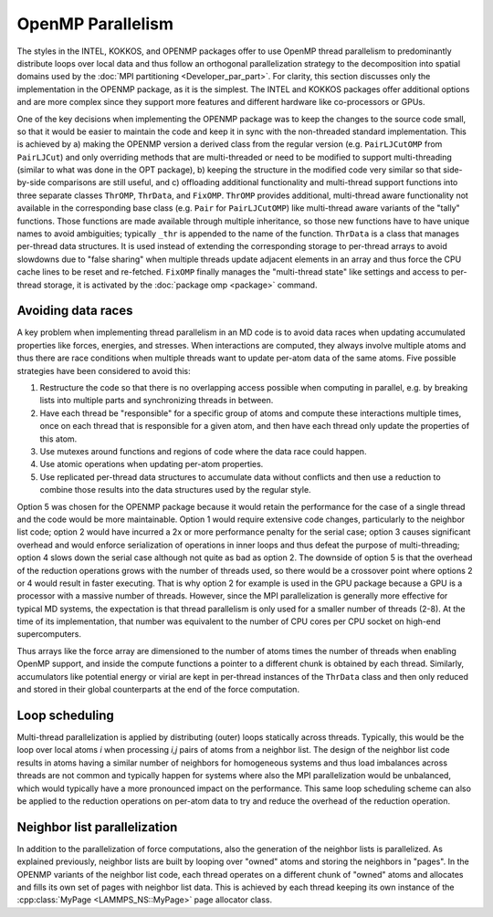 OpenMP Parallelism
^^^^^^^^^^^^^^^^^^

The styles in the INTEL, KOKKOS, and OPENMP packages offer to use OpenMP
thread parallelism to predominantly distribute loops over local data
and thus follow an orthogonal parallelization strategy to the
decomposition into spatial domains used by the :doc:`MPI partitioning
<Developer_par_part>`.  For clarity, this section discusses only the
implementation in the OPENMP package, as it is the simplest. The INTEL
and KOKKOS packages offer additional options and are more complex since
they support more features and different hardware like co-processors
or GPUs.

One of the key decisions when implementing the OPENMP package was to
keep the changes to the source code small, so that it would be easier to
maintain the code and keep it in sync with the non-threaded standard
implementation.  This is achieved by a) making the OPENMP version a
derived class from the regular version (e.g. ``PairLJCutOMP`` from
``PairLJCut``) and only overriding methods that are multi-threaded or
need to be modified to support multi-threading (similar to what was done
in the OPT package), b) keeping the structure in the modified code very
similar so that side-by-side comparisons are still useful, and c)
offloading additional functionality and multi-thread support functions
into three separate classes ``ThrOMP``, ``ThrData``, and ``FixOMP``.
``ThrOMP`` provides additional, multi-thread aware functionality not
available in the corresponding base class (e.g. ``Pair`` for
``PairLJCutOMP``) like multi-thread aware variants of the "tally"
functions. Those functions are made available through multiple
inheritance, so those new functions have to have unique names to avoid
ambiguities; typically ``_thr`` is appended to the name of the function.
``ThrData`` is a class that manages per-thread data structures.  It is
used instead of extending the corresponding storage to per-thread arrays
to avoid slowdowns due to "false sharing" when multiple threads update
adjacent elements in an array and thus force the CPU cache lines to be
reset and re-fetched.  ``FixOMP`` finally manages the "multi-thread
state" like settings and access to per-thread storage, it is activated
by the :doc:`package omp <package>` command.

Avoiding data races
"""""""""""""""""""

A key problem when implementing thread parallelism in an MD code is
to avoid data races when updating accumulated properties like forces,
energies, and stresses.  When interactions are computed, they always
involve multiple atoms and thus there are race conditions when multiple
threads want to update per-atom data of the same atoms.  Five possible
strategies have been considered to avoid this:

1. Restructure the code so that there is no overlapping access possible
   when computing in parallel, e.g. by breaking lists into multiple
   parts and synchronizing threads in between.
2. Have each thread be "responsible" for a specific group of atoms and
   compute these interactions multiple times, once on each thread that
   is responsible for a given atom, and then have each thread only update
   the properties of this atom.
3. Use mutexes around functions and regions of code where the data race
   could happen.
4. Use atomic operations when updating per-atom properties.
5. Use replicated per-thread data structures to accumulate data without
   conflicts and then use a reduction to combine those results into the
   data structures used by the regular style.

Option 5 was chosen for the OPENMP package because it would retain the
performance for the case of a single thread and the code would be more
maintainable.  Option 1 would require extensive code changes,
particularly to the neighbor list code; option 2 would have incurred a
2x or more performance penalty for the serial case; option 3 causes
significant overhead and would enforce serialization of operations in
inner loops and thus defeat the purpose of multi-threading; option 4
slows down the serial case although not quite as bad as option 2.  The
downside of option 5 is that the overhead of the reduction operations
grows with the number of threads used, so there would be a crossover
point where options 2 or 4 would result in faster executing.  That is
why option 2 for example is used in the GPU package because a GPU is a
processor with a massive number of threads.  However, since the MPI
parallelization is generally more effective for typical MD systems, the
expectation is that thread parallelism is only used for a smaller number
of threads (2-8).  At the time of its implementation, that number was
equivalent to the number of CPU cores per CPU socket on high-end
supercomputers.

Thus arrays like the force array are dimensioned to the number of atoms
times the number of threads when enabling OpenMP support, and inside the
compute functions a pointer to a different chunk is obtained by each thread.
Similarly, accumulators like potential energy or virial are kept in
per-thread instances of the ``ThrData`` class and then only reduced and
stored in their global counterparts at the end of the force computation.


Loop scheduling
"""""""""""""""

Multi-thread parallelization is applied by distributing (outer) loops
statically across threads.  Typically, this would be the loop over local
atoms *i* when processing *i,j* pairs of atoms from a neighbor list.
The design of the neighbor list code results in atoms having a similar
number of neighbors for homogeneous systems and thus load imbalances
across threads are not common and typically happen for systems where
also the MPI parallelization would be unbalanced, which would typically
have a more pronounced impact on the performance.  This same loop
scheduling scheme can also be applied to the reduction operations on
per-atom data to try and reduce the overhead of the reduction operation.

Neighbor list parallelization
"""""""""""""""""""""""""""""

In addition to the parallelization of force computations, also the
generation of the neighbor lists is parallelized.  As explained
previously, neighbor lists are built by looping over "owned" atoms and
storing the neighbors in "pages".  In the OPENMP variants of the
neighbor list code, each thread operates on a different chunk of "owned"
atoms and allocates and fills its own set of pages with neighbor list
data.  This is achieved by each thread keeping its own instance of the
:cpp:class:`MyPage <LAMMPS_NS::MyPage>` page allocator class.
